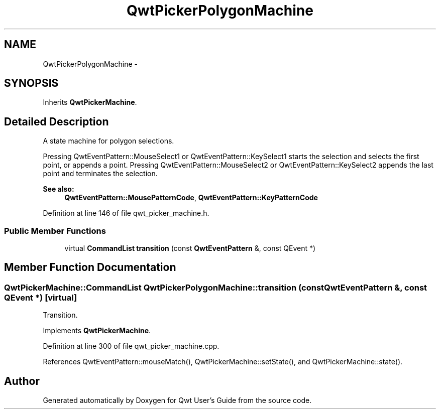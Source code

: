 .TH "QwtPickerPolygonMachine" 3 "26 Feb 2007" "Version 5.0.1" "Qwt User's Guide" \" -*- nroff -*-
.ad l
.nh
.SH NAME
QwtPickerPolygonMachine \- 
.SH SYNOPSIS
.br
.PP
Inherits \fBQwtPickerMachine\fP.
.PP
.SH "Detailed Description"
.PP 
A state machine for polygon selections. 

Pressing QwtEventPattern::MouseSelect1 or QwtEventPattern::KeySelect1 starts the selection and selects the first point, or appends a point. Pressing QwtEventPattern::MouseSelect2 or QwtEventPattern::KeySelect2 appends the last point and terminates the selection.
.PP
\fBSee also:\fP
.RS 4
\fBQwtEventPattern::MousePatternCode\fP, \fBQwtEventPattern::KeyPatternCode\fP 
.RE
.PP

.PP
Definition at line 146 of file qwt_picker_machine.h.
.SS "Public Member Functions"

.in +1c
.ti -1c
.RI "virtual \fBCommandList\fP \fBtransition\fP (const \fBQwtEventPattern\fP &, const QEvent *)"
.br
.in -1c
.SH "Member Function Documentation"
.PP 
.SS "\fBQwtPickerMachine::CommandList\fP QwtPickerPolygonMachine::transition (const \fBQwtEventPattern\fP &, const QEvent *)\fC [virtual]\fP"
.PP
Transition. 
.PP
Implements \fBQwtPickerMachine\fP.
.PP
Definition at line 300 of file qwt_picker_machine.cpp.
.PP
References QwtEventPattern::mouseMatch(), QwtPickerMachine::setState(), and QwtPickerMachine::state().

.SH "Author"
.PP 
Generated automatically by Doxygen for Qwt User's Guide from the source code.
